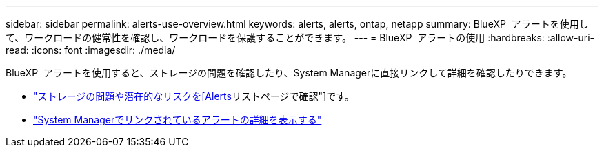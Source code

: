 ---
sidebar: sidebar 
permalink: alerts-use-overview.html 
keywords: alerts, alerts, ontap, netapp 
summary: BlueXP  アラートを使用して、ワークロードの健常性を確認し、ワークロードを保護することができます。 
---
= BlueXP  アラートの使用
:hardbreaks:
:allow-uri-read: 
:icons: font
:imagesdir: ./media/


[role="lead"]
BlueXP  アラートを使用すると、ストレージの問題を確認したり、System Managerに直接リンクして詳細を確認したりできます。

* link:alerts-use-dashboard.html["ストレージの問題や潜在的なリスクを[Alerts]リストページで確認"]です。
* link:alerts-use-alerts.html["System Managerでリンクされているアラートの詳細を表示する"]

